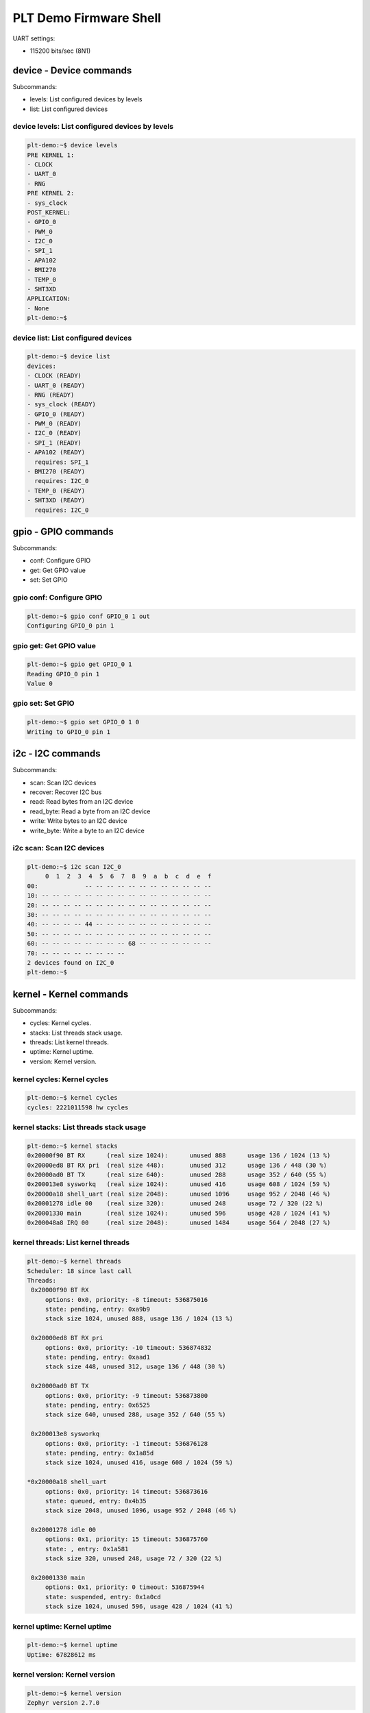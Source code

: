 PLT Demo Firmware Shell
#######################

UART settings:

- 115200 bits/sec (8N1)

device - Device commands
************************

Subcommands:

- levels: List configured devices by levels
- list: List configured devices

device levels: List configured devices by levels
================================================

.. code-block:: shell

   plt-demo:~$ device levels
   PRE KERNEL 1:
   - CLOCK
   - UART_0
   - RNG
   PRE KERNEL 2:
   - sys_clock
   POST_KERNEL:
   - GPIO_0
   - PWM_0
   - I2C_0
   - SPI_1
   - APA102
   - BMI270
   - TEMP_0
   - SHT3XD
   APPLICATION:
   - None
   plt-demo:~$ 

device list: List configured devices
====================================

.. code-block:: shell

   plt-demo:~$ device list
   devices:
   - CLOCK (READY)
   - UART_0 (READY)
   - RNG (READY)
   - sys_clock (READY)
   - GPIO_0 (READY)
   - PWM_0 (READY)
   - I2C_0 (READY)
   - SPI_1 (READY)
   - APA102 (READY)
     requires: SPI_1
   - BMI270 (READY)
     requires: I2C_0
   - TEMP_0 (READY)
   - SHT3XD (READY)
     requires: I2C_0


gpio - GPIO commands
********************

Subcommands:

- conf: Configure GPIO
- get: Get GPIO value
- set: Set GPIO

gpio conf: Configure GPIO
=========================

.. code-block:: shell

   plt-demo:~$ gpio conf GPIO_0 1 out
   Configuring GPIO_0 pin 1
   

gpio get: Get GPIO value
========================

.. code-block:: shell

   plt-demo:~$ gpio get GPIO_0 1
   Reading GPIO_0 pin 1
   Value 0

gpio set: Set GPIO
==================

.. code-block:: shell

   plt-demo:~$ gpio set GPIO_0 1 0
   Writing to GPIO_0 pin 1

i2c - I2C commands
******************

Subcommands:

- scan: Scan I2C devices
- recover: Recover I2C bus
- read: Read bytes from an I2C device
- read_byte: Read a byte from an I2C device
- write: Write bytes to an I2C device
- write_byte: Write a byte to an I2C device

i2c scan: Scan I2C devices
==========================

.. code-block:: shell

   plt-demo:~$ i2c scan I2C_0
        0  1  2  3  4  5  6  7  8  9  a  b  c  d  e  f
   00:             -- -- -- -- -- -- -- -- -- -- -- -- 
   10: -- -- -- -- -- -- -- -- -- -- -- -- -- -- -- -- 
   20: -- -- -- -- -- -- -- -- -- -- -- -- -- -- -- -- 
   30: -- -- -- -- -- -- -- -- -- -- -- -- -- -- -- -- 
   40: -- -- -- -- 44 -- -- -- -- -- -- -- -- -- -- -- 
   50: -- -- -- -- -- -- -- -- -- -- -- -- -- -- -- -- 
   60: -- -- -- -- -- -- -- -- 68 -- -- -- -- -- -- -- 
   70: -- -- -- -- -- -- -- --                         
   2 devices found on I2C_0
   plt-demo:~$ 

kernel - Kernel commands
************************

Subcommands:

- cycles: Kernel cycles.
- stacks: List threads stack usage.
- threads: List kernel threads.
- uptime: Kernel uptime.
- version: Kernel version.

kernel cycles: Kernel cycles
============================

.. code-block:: shell

   plt-demo:~$ kernel cycles
   cycles: 2221011598 hw cycles

kernel stacks: List threads stack usage
=======================================

.. code-block:: shell

   plt-demo:~$ kernel stacks
   0x20000f90 BT RX      (real size 1024):	unused 888	usage 136 / 1024 (13 %)
   0x20000ed8 BT RX pri  (real size 448):	unused 312	usage 136 / 448 (30 %)
   0x20000ad0 BT TX      (real size 640):	unused 288	usage 352 / 640 (55 %)
   0x200013e8 sysworkq   (real size 1024):	unused 416	usage 608 / 1024 (59 %)
   0x20000a18 shell_uart (real size 2048):	unused 1096	usage 952 / 2048 (46 %)
   0x20001278 idle 00    (real size 320):	unused 248	usage 72 / 320 (22 %)
   0x20001330 main       (real size 1024):	unused 596	usage 428 / 1024 (41 %)
   0x200048a8 IRQ 00     (real size 2048):	unused 1484	usage 564 / 2048 (27 %)

kernel threads: List kernel threads
===================================

.. code-block:: shell

   plt-demo:~$ kernel threads
   Scheduler: 18 since last call
   Threads:
    0x20000f90 BT RX     
   	options: 0x0, priority: -8 timeout: 536875016
   	state: pending, entry: 0xa9b9
   	stack size 1024, unused 888, usage 136 / 1024 (13 %)
   
    0x20000ed8 BT RX pri 
   	options: 0x0, priority: -10 timeout: 536874832
   	state: pending, entry: 0xaad1
   	stack size 448, unused 312, usage 136 / 448 (30 %)
   
    0x20000ad0 BT TX     
   	options: 0x0, priority: -9 timeout: 536873800
   	state: pending, entry: 0x6525
   	stack size 640, unused 288, usage 352 / 640 (55 %)
   
    0x200013e8 sysworkq  
   	options: 0x0, priority: -1 timeout: 536876128
   	state: pending, entry: 0x1a85d
   	stack size 1024, unused 416, usage 608 / 1024 (59 %)
   
   *0x20000a18 shell_uart
   	options: 0x0, priority: 14 timeout: 536873616
   	state: queued, entry: 0x4b35
   	stack size 2048, unused 1096, usage 952 / 2048 (46 %)
   
    0x20001278 idle 00   
   	options: 0x1, priority: 15 timeout: 536875760
   	state: , entry: 0x1a581
   	stack size 320, unused 248, usage 72 / 320 (22 %)
   
    0x20001330 main      
   	options: 0x1, priority: 0 timeout: 536875944
   	state: suspended, entry: 0x1a0cd
   	stack size 1024, unused 596, usage 428 / 1024 (41 %)

kernel uptime: Kernel uptime
============================

.. code-block:: shell

   plt-demo:~$ kernel uptime
   Uptime: 67828612 ms

kernel version: Kernel version
==============================

.. code-block:: shell

   plt-demo:~$ kernel version
   Zephyr version 2.7.0

nrf_clock_control
*****************

.. code-block:: shell

   plt-demo:~$ nrf_clock_control 
   HF clock:
   	- not running (users: 0)
   	- last start: 67992124 ms (60 ms ago)
   	- last stop: 67992128 ms (56 ms ago)
   LF clock:
   	- running (users: 2)

pwm - PWM shell commands
************************

Subcommands:

- cycles: set pulse width in cycles
- usec: set pulse width in usec
- nsec: set pulse width in nsec

sensor - Sensor commands
************************

Subcommands:

- get: Get sensor data.

sensor get: Get sensor data
===========================

.. code-block:: shell

   plt-demo:~$ sensor get SHT3XD
   channel idx=13 ambient_temp =  16.948958
   channel idx=16 humidity =  45.137710
   plt-demo:~$ sensor get SHT3XD 13
   channel idx=13 ambient_temp =  16.948958
   plt-demo:~$ sensor get BMI270
   channel idx=0 accel_x =  -0.328614
   channel idx=1 accel_y =  -0.271750
   channel idx=2 accel_z =  10.042785
   channel idx=3 accel_xyz x =  -0.328614 y =  -0.271750 z =  10.042785
   channel idx=4 gyro_x =   0.000000
   channel idx=5 gyro_y =  -0.022371
   channel idx=6 gyro_z =   0.000798
   channel idx=7 gyro_xyz x =   0.000000 y =  -0.022371 z =   0.000798
   plt-demo:~$ sensor get BMI270 2
   channel idx=2 accel_z =  10.046376
   plt-demo:~$ sensor get TEMP_0
   channel idx=12 die_temp =  16.250000
   plt-demo:~$ sensor get TEMP_0 12
   channel idx=12 die_temp =  16.250000
   plt-demo:~$ 

shell - Useful, not Unix-like shell commands
********************************************

Subcommands:

- backspace_mode: Toggle backspace key mode.
- colors: Toggle colored syntax.
- echo: Toggle shell echo.
- stats: Shell statistics.
